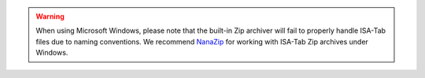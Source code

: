 .. warning::

    When using Microsoft Windows, please note that the built-in Zip archiver
    will fail to properly handle ISA-Tab files due to naming conventions. We
    recommend `NanaZip <https://apps.microsoft.com/store/detail/nanazip/9N8G7TSCL18R>`_
    for working with ISA-Tab Zip archives under Windows.
